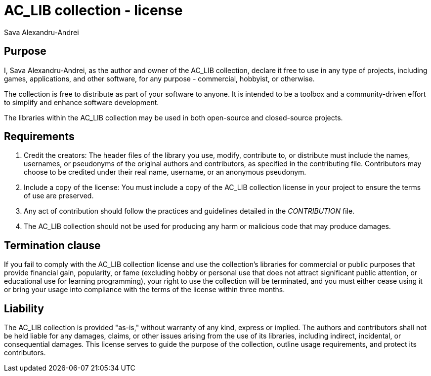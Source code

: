 = AC_LIB collection - license
Sava Alexandru-Andrei
:doctype: article
:toc: macro
:source-highlighter: coderay
:icons: none

== Purpose
I, Sava Alexandru-Andrei, as the author and owner of the AC_LIB collection,
declare it free to use in any type of projects, including games, applications,
and other software, for any purpose - commercial, hobbyist, or otherwise.

The collection is free to distribute as part of your software to anyone. It is
intended to be a toolbox and a community-driven effort to simplify and enhance
software development.

The libraries within the AC_LIB collection may be used in both open-source and
closed-source projects.

== Requirements
1. Credit the creators:
The header files of the library you use, modify, contribute to, or distribute
must include the names, usernames, or pseudonyms of the original authors and
contributors, as specified in the contributing file. Contributors may choose to
be credited under their real name, username, or an anonymous pseudonym.

2. Include a copy of the license:
You must include a copy of the AC_LIB collection license in your project to
ensure the terms of use are preserved.

3. Any act of contribution should follow the practices and guidelines detailed
in the _CONTRIBUTION_ file.

4. The AC_LIB collection should not be used for producing any harm or malicious
code that may produce damages.

== Termination clause
If you fail to comply with the AC_LIB collection license and use the
collection’s libraries for commercial or public purposes that provide financial
gain, popularity, or fame (excluding hobby or personal use that does not attract
significant public attention, or educational use for learning programming), your
right to use the collection will be terminated, and you must either cease using
it or bring your usage into compliance with the terms of the license within
three months.

== Liability
The AC_LIB collection is provided "as-is," without warranty of any kind, express
or implied. The authors and contributors shall not be held liable for any
damages, claims, or other issues arising from the use of its libraries,
including indirect, incidental, or consequential damages. This license serves to
guide the purpose of the collection, outline usage requirements, and protect its
contributors.
